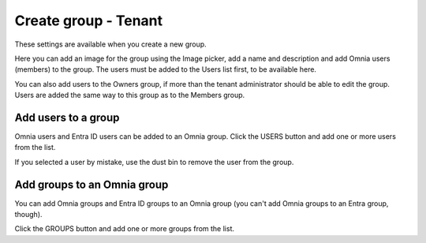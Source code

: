 Create group - Tenant
===================================

These settings are available when you create a new group.

Here you can add an image for the group using the Image picker, add a name and description and add Omnia users (members) to the group. The users must be added to the Users list first, to be available here.

You can also add users to the Owners group, if more than the tenant administrator should be able to edit the group. Users are added the same way to this group as to the Members group.

Add users to a group
**********************
Omnia users and Entra ID users can be added to an Omnia group. Click the USERS button and add one or more users from the list.

If you selected a user by mistake, use the dust bin to remove the user from the group.

Add groups to an Omnia group
******************************
You can add Omnia groups and Entra ID groups to an Omnia group (you can't add Omnia groups to an Entra group, though).

Click the GROUPS button and add one or more groups from the list.

